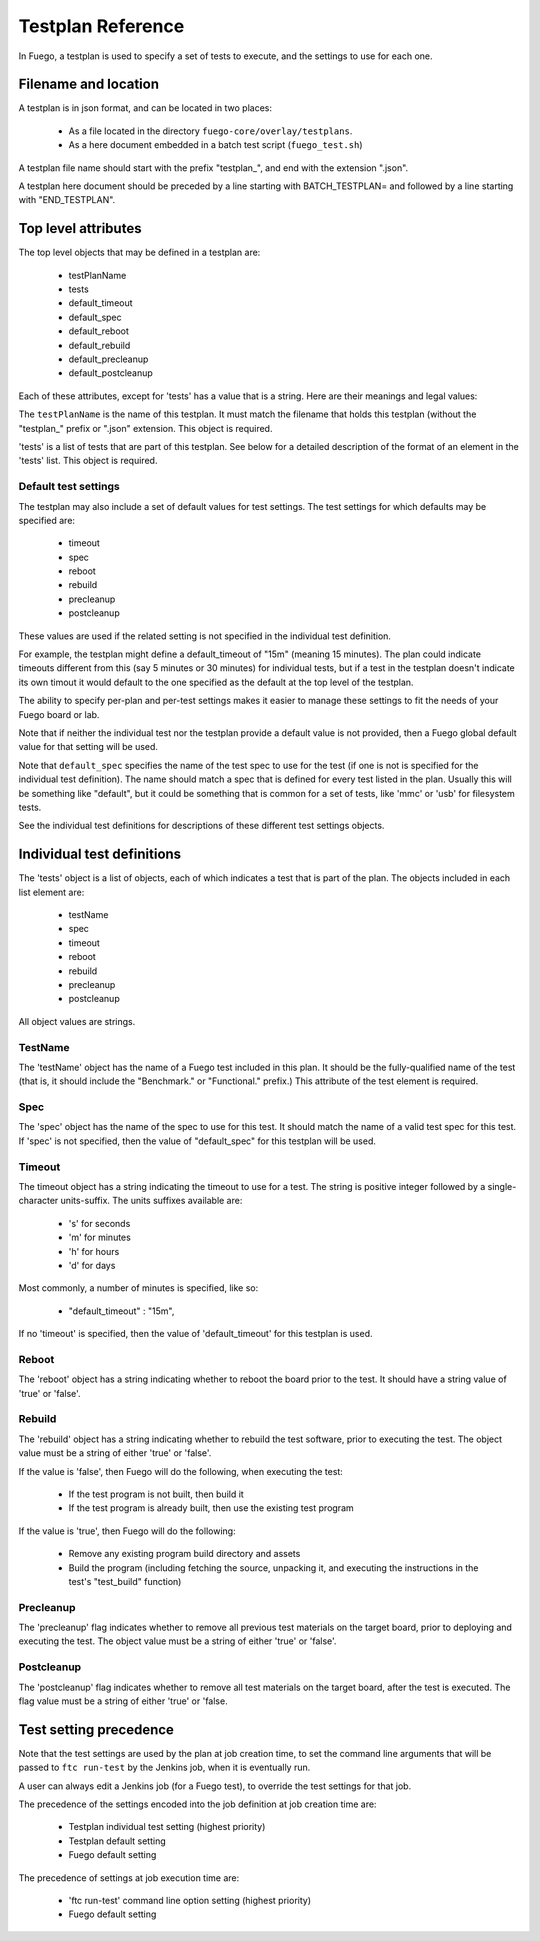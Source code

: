 ####################
Testplan  Reference
####################

In Fuego, a testplan is used to specify a set of tests to execute, and
the settings to use for each one.

========================
Filename and location
========================

A testplan is in json format, and can be located in two places:

 * As a file located in the directory ``fuego-core/overlay/testplans``.
 * As a here document embedded in a batch test script
   (``fuego_test.sh``)

A testplan file name should start with the prefix "testplan_", and end
with the  extension ".json".

A testplan here document should be preceded by a line starting with
BATCH_TESTPLAN= and followed by a line starting with "END_TESTPLAN".

========================
Top level attributes
========================

The top level objects that may be defined in a testplan are:

 * testPlanName
 * tests
 * default_timeout
 * default_spec
 * default_reboot
 * default_rebuild
 * default_precleanup
 * default_postcleanup


Each of these attributes, except for 'tests' has a value that is a string.
Here are their meanings and legal values:

The ``testPlanName`` is the name of this testplan.  It must match the
filename that holds this testplan (without the "testplan_" prefix or
".json" extension.  This object is required.

'tests' is a list of tests that are part of this testplan.  See below
for a detailed description of the format of an element in the 'tests'
list.  This object is required.

Default test settings
==========================

The testplan may also include a set of default values for test settings.
The test settings for which defaults may be specified are:

 * timeout
 * spec
 * reboot
 * rebuild
 * precleanup
 * postcleanup

These values are used if the related setting is not specified in the
individual test definition.

For example, the testplan might define a default_timeout of "15m"
(meaning 15 minutes).  The plan could indicate timeouts different from
this (say 5 minutes or 30 minutes) for individual tests, but if a test
in the testplan doesn't indicate its own timout it would default to
the one specified as the default at the top level of the testplan.

The ability to specify per-plan and per-test settings makes it easier
to manage these settings to fit the needs of your Fuego board or lab.

Note that if neither the individual test nor the testplan provide
a default value is not provided, then a Fuego global default value
for that setting will be used.

Note that ``default_spec`` specifies the name of the test spec to use
for the test (if one is not is specified for the individual test
definition).  The name should match a spec that is defined for every
test listed in the plan.  Usually this will be something like
"default", but it could be something that is common for a set of
tests, like 'mmc' or 'usb' for filesystem tests.

See the individual test definitions for descriptions of these
different test settings objects.

===============================
Individual test definitions
===============================

The 'tests' object is a list of objects, each of which indicates a
test that is part of the plan.  The objects included in each list
element are:

 * testName
 * spec
 * timeout
 * reboot
 * rebuild
 * precleanup
 * postcleanup

All object values are strings.

TestName
==============

The 'testName' object has the name of a Fuego test included in this
plan.  It should be the fully-qualified name of the test (that is, it
should include the "Benchmark." or "Functional." prefix.)  This
attribute of the test element is required.

Spec
==========

The 'spec' object has the name of the spec to use for this test. It
should match the name of a valid test spec for this test.  If 'spec'
is not specified, then the value of "default_spec" for this testplan
will be used.

Timeout
=========

The timeout object has a string indicating the timeout to use for a
test.  The string is positive integer followed by a single-character
units-suffix.  The units suffixes available are:

 * 's' for seconds
 * 'm' for minutes
 * 'h' for hours
 * 'd' for days

Most commonly, a number of minutes is specified, like so:

 * "default_timeout" : "15m",

If no 'timeout' is specified, then the value of 'default_timeout' for
this testplan is used.

Reboot
============

The 'reboot' object has a string indicating whether to reboot the
board prior to the test.  It should have a string value of 'true' or
'false'.

Rebuild
===============

The 'rebuild' object has a string indicating whether to rebuild the
test software, prior to executing the test.  The object value must be
a string of either 'true' or 'false'.

If the value is 'false', then Fuego will do the following, when
executing the test:

 * If the test program is not built, then build it
 * If the test program is already built, then use the existing test program

If the value is 'true', then Fuego will do the following:

 * Remove any existing program build directory and assets
 * Build the program (including fetching the source, unpacking it,
   and executing the instructions in the test's "test_build" function)

Precleanup
===============

The 'precleanup' flag indicates whether to remove all previous test
materials on the target board, prior to deploying and executing the test.
The object value must be a string of either 'true' or 'false'.

Postcleanup
=================

The 'postcleanup' flag indicates whether to remove all test materials
on the target board, after the test is executed.
The flag value must be a string of either 'true' or 'false.

============================
Test setting precedence
============================

Note that the test settings are used by the plan at job creation time,
to set the command line arguments that will be passed to ``ftc run-test``
by the Jenkins job, when it is eventually run.

A user can always edit a Jenkins job (for a Fuego test), to
override the test settings for that job.

The precedence of the settings encoded into the job definition at job
creation time are:

 - Testplan individual test setting (highest priority)
 - Testplan default setting
 - Fuego default setting

The precedence of settings at job execution time are:

 - 'ftc run-test' command line option setting (highest priority)
 - Fuego default setting
